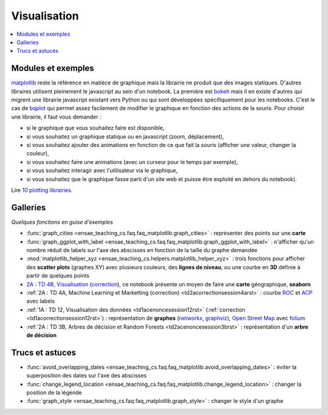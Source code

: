

.. _l-visualisation:

=============
Visualisation
=============

.. contents::
    :local:


Modules et exemples
===================

`matplotlib <http://matplotlib.org/>`_ reste la référence en matièce de graphique mais la librairie ne 
produit que des images statiques. D'autres libraires utilisent pleinement le javascript au sein d'un
notebook. La première est `bokeh <http://bokeh.pydata.org/en/latest/>`_ mais il en existe d'autres qui
migrent une librairie javascript existant vers Python ou qui sont développées spécifiquement pour 
les notebooks. C'est le cas de `bqplot <https://github.com/bloomberg/bqplot>`_ qui permet
assez facilement de modifier le graphique en fonction des actions de la souris. Pour choisir une librairie, 
il faut vous demander :

* si le graphique que vous souhaitez faire est disponible,
* si vous souhaitez un graphique statique ou en javascript (zoom, déplacement),
* si vous souhaitez ajouter des animations en fonction de ce que fait la souris (afficher une valeur, changer la couleur),
* si vous souhaitez faire une animations (avec un curseur pour le temps par exemple),
* si vous souhaitez interagir avec l'utilisateur via le graphique,
* si vous souhaitez que le graphique fasse parti d'un site web et puisse être exploité en dehors du notebook).


Lire `10 plotting librairies <http://www.xavierdupre.fr/app/jupytalk/helpsphinx/2016/pydata2016.html>`_.


Galleries
=========

*Quelques fonctions en guise d'exemples*

* :func:`graph_cities <ensae_teaching_cs.faq.faq_matplotlib.graph_cities>` : 
  représenter des points sur une **carte**
* :func:`graph_ggplot_with_label <ensae_teaching_cs.faq.faq_matplotlib.graph_ggplot_with_label>` :
  n'afficher qu'un nombre réduit de labels sur l'axe des abscisses en fonction de la taille du graphe demandée
* :mod:`matplotlib_helper_xyz <ensae_teaching_cs.helpers.matplotlib_helper_xyz>` :
  trois fonctions pour afficher des **scatter plots** (graphes XY) avec plusieurs couleurs, des **lignes de niveau**, 
  ou une courbe en **3D** définie à partir de quelques points
* `2A : TD 4B, Visualisation <http://www.xavierdupre.fr/app/actuariat_python/helpsphinx/notebooks/seance6_graphes_enonce.html#seance6graphesenoncerst>`_
  (`correction <http://www.xavierdupre.fr/app/actuariat_python/helpsphinx/notebooks/seance6_graphes_correction.html#seance6graphescorrectionrst>`_),
  ce notebook présente un moyen de faire une **carte** géographique, **seaborn**
* :ref:`2A : TD 4A, Machine Learning et Marketting (correction)  <td2acorrectionsession4arst>` : 
  courbe `ROC <https://fr.wikipedia.org/wiki/Receiver_operating_characteristic>`_ et 
  `ACP <https://fr.wikipedia.org/wiki/Analyse_en_composantes_principales>`_ avec labels      
* :ref:`1A : TD 12, Visualisation des données <td1acenoncesession12rst>`  (:ref:`correction <td1acorrectionsession12rst>`) :
  représentation de **graphes** (`networkx <https://networkx.github.io/>`_, 
  `graphviz <http://www.graphviz.org/>`_), `Open Street Map <http://www.openstreetmap.org/>`_ 
  avec `folium <https://github.com/python-visualization/folium>`_
* :ref:`2A : TD 3B, Arbres de décision et Random Forests <td2acenoncesession3brst>` : 
  représentation d'un **arbre de décision**

  
Trucs et astuces
================

  
* :func:`avoid_overlapping_dates <ensae_teaching_cs.faq.faq_matplotlib.avoid_overlapping_dates>` : 
  éviter la superposition des dates sur l'axe des abscisses
* :func:`change_legend_location <ensae_teaching_cs.faq.faq_matplotlib.change_legend_location>` : 
  changer la position de la légende
* :func:`graph_style <ensae_teaching_cs.faq.faq_matplotlib.graph_style>` : 
  changer le style d'un graphe
